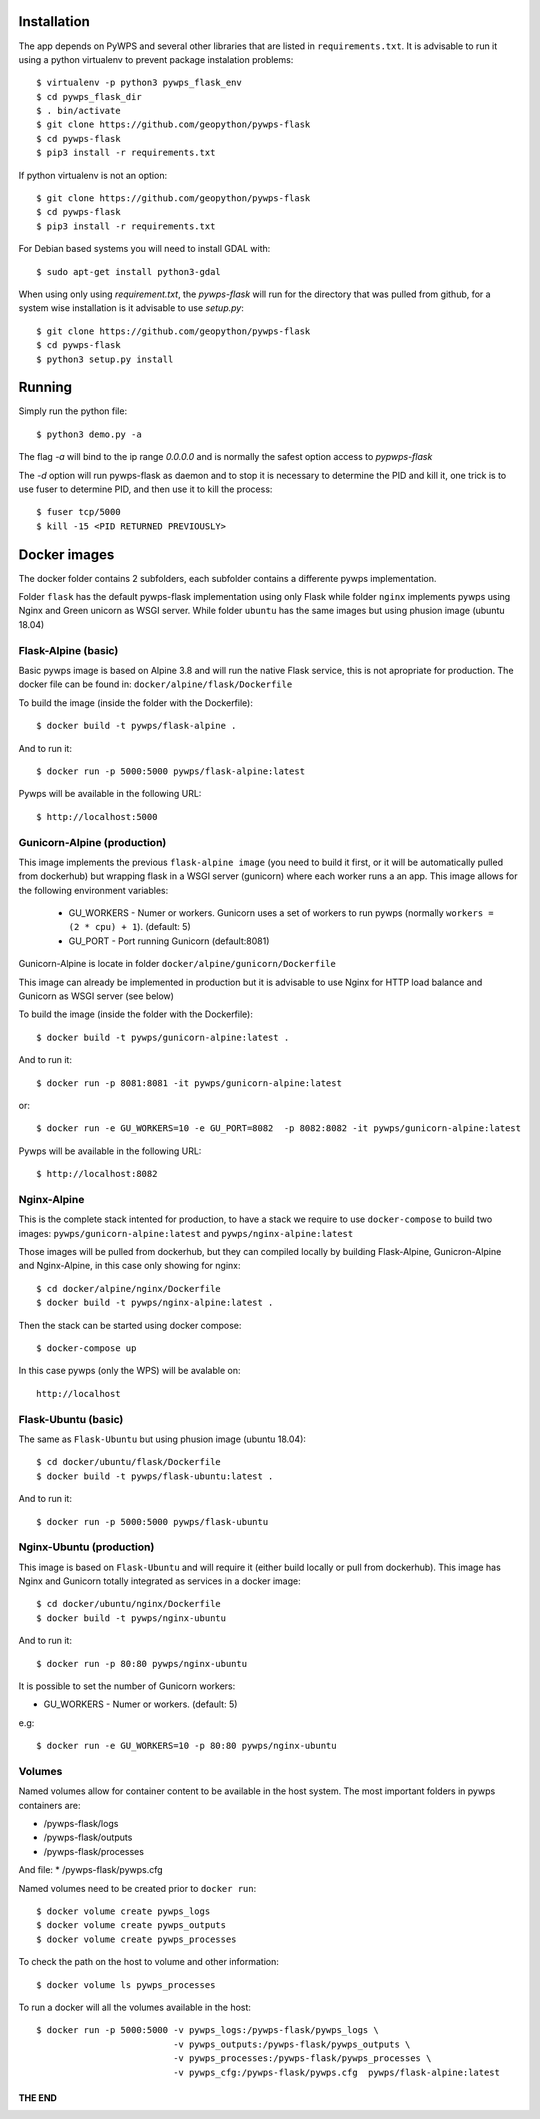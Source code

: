 ============
Installation
============

The app depends on PyWPS and several other libraries that are listed in
``requirements.txt``. It is advisable to run it using a python virtualenv to prevent package instalation problems::

    $ virtualenv -p python3 pywps_flask_env
    $ cd pywps_flask_dir
    $ . bin/activate
    $ git clone https://github.com/geopython/pywps-flask
    $ cd pywps-flask
    $ pip3 install -r requirements.txt


If python virtualenv is not an option::

    $ git clone https://github.com/geopython/pywps-flask
    $ cd pywps-flask
    $ pip3 install -r requirements.txt



For Debian based systems you will need to install GDAL with::

    $ sudo apt-get install python3-gdal


When using only using `requirement.txt`, the `pywps-flask` will run for the directory that was pulled from github, for a system wise installation is it advisable to use `setup.py`::

    $ git clone https://github.com/geopython/pywps-flask
    $ cd pywps-flask
    $ python3 setup.py install


=======
Running
=======

Simply run the python file::

    $ python3 demo.py -a

The flag `-a` will bind to the ip range `0.0.0.0` and is normally the safest option access to `pypwps-flask`

The `-d`  option will run pywps-flask as daemon and to stop it is necessary to determine the PID and kill it, one trick is to use fuser to determine PID, and then use it to kill the process::

    $ fuser tcp/5000
    $ kill -15 <PID RETURNED PREVIOUSLY>



==============
Docker  images
==============

The docker folder contains 2 subfolders, each subfolder contains a differente pywps implementation. 

Folder ``flask``  has the default pywps-flask implementation using only Flask while folder ``nginx``  implements pywps using Nginx and Green unicorn as WSGI server. While folder ``ubuntu`` has the same images but using phusion image (ubuntu 18.04)
 


Flask-Alpine (basic)
--------------------

Basic pywps image is based on Alpine 3.8 and will run the native Flask service, this is not apropriate for production. The docker file can be found in: ``docker/alpine/flask/Dockerfile``



To build the image (inside the folder with the Dockerfile):: 

    $ docker build -t pywps/flask-alpine .

And to run it:: 

    $ docker run -p 5000:5000 pywps/flask-alpine:latest


Pywps will be available in  the following URL::

    $ http://localhost:5000 



Gunicorn-Alpine (production)
----------------------------

This image implements the previous ``flask-alpine image`` (you need to build it first, or it will be automatically pulled from dockerhub) but wrapping flask in a WSGI server (gunicorn) where each worker runs a an app. This image allows for the following environment variables:

 - GU_WORKERS - Numer or workers. Gunicorn uses a set of workers to run pywps (normally ``workers = (2 * cpu) + 1``).  (default: 5)
 - GU_PORT  - Port running Gunicorn (default:8081)



Gunicorn-Alpine is locate in folder ``docker/alpine/gunicorn/Dockerfile``

This image can already be implemented in production but it is advisable to use Nginx for HTTP load balance and Gunicorn as WSGI server (see below) 

To build the image (inside the folder with the Dockerfile):: 

    $ docker build -t pywps/gunicorn-alpine:latest .


And to run it::

    $ docker run -p 8081:8081 -it pywps/gunicorn-alpine:latest

or::
 
    $ docker run -e GU_WORKERS=10 -e GU_PORT=8082  -p 8082:8082 -it pywps/gunicorn-alpine:latest

Pywps will be available in  the following URL::

    $ http://localhost:8082 


Nginx-Alpine
------------

This is the complete stack intented for production, to have a stack we require to use ``docker-compose`` 
to build two images: ``pywps/gunicorn-alpine:latest``  and ``pywps/nginx-alpine:latest`` 

Those images will be pulled from dockerhub, but they can compiled locally by building Flask-Alpine, Gunicron-Alpine and Nginx-Alpine, in this case only showing for nginx::


   $ cd docker/alpine/nginx/Dockerfile
   $ docker build -t pywps/nginx-alpine:latest .

Then the stack can be started using docker compose::

   $ docker-compose up


In this case pywps (only the WPS) will be avalable on::


    http://localhost


Flask-Ubuntu (basic)
--------------------

The same as ``Flask-Ubuntu`` but using phusion image (ubuntu 18.04)::


    $ cd docker/ubuntu/flask/Dockerfile
    $ docker build -t pywps/flask-ubuntu:latest .

And to run it::
  
    $ docker run -p 5000:5000 pywps/flask-ubuntu


Nginx-Ubuntu (production)
-------------------------

This image is based on ``Flask-Ubuntu`` and will require it (either build locally or pull from dockerhub). This image has Nginx and Gunicorn totally integrated as services in a docker image::


   $ cd docker/ubuntu/nginx/Dockerfile
   $ docker build -t pywps/nginx-ubuntu

And to run it::

   $ docker run -p 80:80 pywps/nginx-ubuntu

It is possible to set the number of Gunicorn workers:

* GU_WORKERS - Numer or workers.  (default: 5)

e.g::

   $ docker run -e GU_WORKERS=10 -p 80:80 pywps/nginx-ubuntu



Volumes
-------


Named volumes allow for container content to be available in the host system. The most important folders in pywps containers are:

* /pywps-flask/logs
* /pywps-flask/outputs
* /pywps-flask/processes

And file:
* /pywps-flask/pywps.cfg 

Named volumes need to be created prior to ``docker run``::

    $ docker volume create pywps_logs
    $ docker volume create pywps_outputs
    $ docker volume create pywps_processes
 
To check the path on the host to volume and other information::


   $ docker volume ls pywps_processes


To run a docker will all the volumes available in the host::

  $ docker run -p 5000:5000 -v pywps_logs:/pywps-flask/pywps_logs \ 
                            -v pywps_outputs:/pywps-flask/pywps_outputs \
                            -v pywps_processes:/pywps-flask/pywps_processes \
                            -v pywps_cfg:/pywps-flask/pywps.cfg  pywps/flask-alpine:latest


THE END
=======


